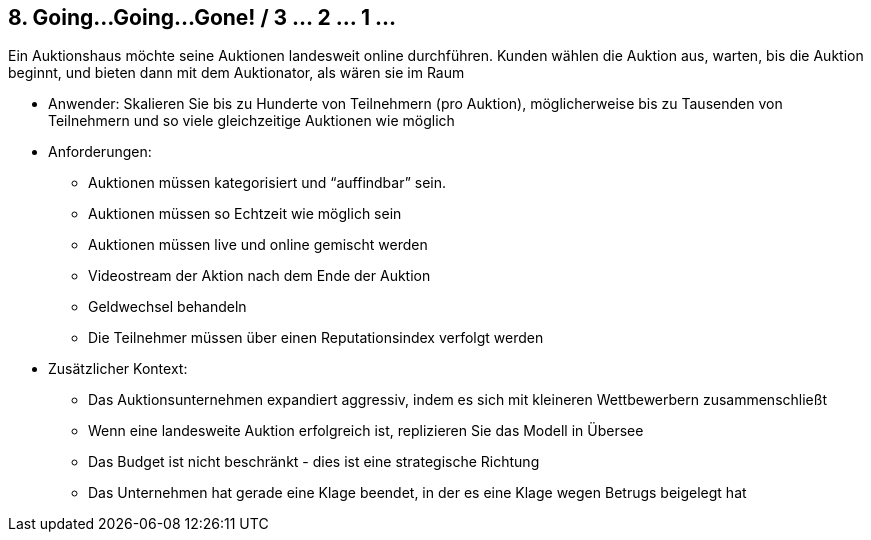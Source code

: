 [[section-kata-8]]
== 8. Going...Going...Gone! / 3 ... 2 ... 1 ...

Ein Auktionshaus möchte seine Auktionen landesweit online durchführen. Kunden wählen die Auktion aus, warten, bis die Auktion beginnt, und bieten dann mit dem Auktionator, als wären sie im Raum

*    Anwender: Skalieren Sie bis zu Hunderte von Teilnehmern (pro Auktion), möglicherweise bis zu Tausenden von Teilnehmern und so viele gleichzeitige Auktionen wie möglich
*    Anforderungen:
**        Auktionen müssen kategorisiert und “auffindbar” sein.
**        Auktionen müssen so Echtzeit wie möglich sein
**        Auktionen müssen live und online gemischt werden
**        Videostream der Aktion nach dem Ende der Auktion
**        Geldwechsel behandeln
**        Die Teilnehmer müssen über einen Reputationsindex verfolgt werden
*    Zusätzlicher Kontext:
**        Das Auktionsunternehmen expandiert aggressiv, indem es sich mit kleineren Wettbewerbern zusammenschließt
**        Wenn eine landesweite Auktion erfolgreich ist, replizieren Sie das Modell in Übersee
**        Das Budget ist nicht beschränkt - dies ist eine strategische Richtung
**        Das Unternehmen hat gerade eine Klage beendet, in der es eine Klage wegen Betrugs beigelegt hat

